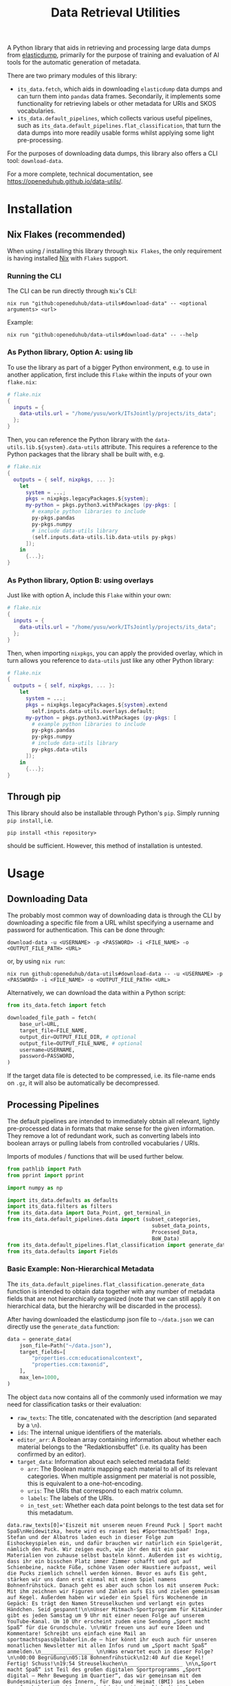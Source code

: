 :PROPERTIES:
:header-args: :results verbatim :exports both :session demo.py :async yes :var foo=imports
:END:
#+title: Data Retrieval Utilities
#+EXPORT_EXCLUDE_TAGS: noexport

A Python library that aids in retrieving and processing large data dumps from [[https://github.com/elasticsearch-dump/elasticsearch-dump][elasticdump]], primarily for the purpose of training and evaluation of AI tools for the automatic generation of metadata.

There are two primary modules of this library:
- ~its_data.fetch~, which aids in downloading ~elasticdump~ data dumps and can turn them into ~pandas~ data frames.
  Secondarily, it implements some functionality for retrieving labels or other metadata for URIs and SKOS vocabularies.
- ~its_data.default_pipelines~, which collects various useful pipelines, such as ~its_data.default_pipelines.flat_classification~, that turn the data dumps into more readily usable forms whilst applying some light pre-processing.

For the purposes of downloading data dumps, this library also offers a CLI tool: ~download-data~.

For a more complete, technical documentation, see [[https://openeduhub.github.io/data-utils/]].

* Installation
:PROPERTIES:
:header-args: :results verbatim :exports both :session no 
:END:

** Nix Flakes (recommended)

When using / installing this library through ~Nix Flakes~, the only requirement is having installed [[https://nixos.org/download][Nix]] with ~Flakes~ support.

*** Running the CLI

The CLI can be run directly through ~Nix~'s CLI:
#+begin_src shell
nix run "github:openeduhub/data-utils#download-data" -- <optional arguments> <url>
#+end_src

Example:
#+begin_src shell
nix run "github:openeduhub/data-utils#download-data" -- --help
#+end_src

#+RESULTS:
#+begin_example
usage: download-data [-h] [-i INPUT_FILE] [-u USERNAME] [-p PASSWORD]
                     [-o OUTPUT_FILE] [--skip-if-exists] [--no-delete-archive]
                     [--version]
                     url

positional arguments:
  url                   The (base) URL from which to download the data dump.

options:
  -h, --help            show this help message and exit
  -i INPUT_FILE, --input-file INPUT_FILE
                        The name of the file from the URL to be downloaded. It
                        is assumed that this file is accessible through
                        <url/target-file>.
  -u USERNAME, --username USERNAME
                        The username to use when providing authentication
                        details. Optional unless a password is provided.
  -p PASSWORD, --password PASSWORD
                        The password to use when providing authentication
                        details. Optional unless a username is provided.
  -o OUTPUT_FILE, --output-file OUTPUT_FILE
                        The path to the output file. If a directory, save the
                        (decompressed) target file to this directory.
  --skip-if-exists      Skip files that already exist.
  --no-delete-archive   Do not delete the original archive if it was
                        compressed.
  --version             show program's version number and exit
#+end_example

*** As Python library, Option A: using lib

To use the library as part of a bigger Python environment, e.g. to use in another application, first include this ~Flake~ within the inputs of your own =flake.nix=:
#+begin_src nix
# flake.nix
{
  inputs = {
    data-utils.url = "/home/yusu/work/ITsJointly/projects/its_data";
  };
}
#+end_src

Then, you can reference the Python library with the ~data-utils.lib.${system}.data-utils~ attribute. This requires a reference to the Python packages that the library shall be built with, e.g.
#+begin_src nix
# flake.nix
{
  outputs = { self, nixpkgs, ... }:
    let
      system = ...;
      pkgs = nixpkgs.legacyPackages.${system};
      my-python = pkgs.python3.withPackages (py-pkgs: [
        # example python libraries to include
        py-pkgs.pandas
        py-pkgs.numpy
        # include data-utils library
        (self.inputs.data-utils.lib.data-utils py-pkgs)
      ]);
    in
      {...};
}
#+end_src

*** As Python library, Option B: using overlays

Just like with option A, include this ~Flake~ within your own:
#+begin_src nix
# flake.nix
{
  inputs = {
    data-utils.url = "/home/yusu/work/ITsJointly/projects/its_data";
  };
}
#+end_src

Then, when importing ~nixpkgs~, you can apply the provided overlay, which in turn allows you reference to ~data-utils~ just like any other Python library:
#+begin_src nix
# flake.nix
{
  outputs = { self, nixpkgs, ... }:
    let
      system = ...;
      pkgs = nixpkgs.legacyPackages.${system}.extend
        self.inputs.data-utils.overlays.default;
      my-python = pkgs.python3.withPackages (py-pkgs: [
        # example python libraries to include
        py-pkgs.pandas
        py-pkgs.numpy
        # include data-utils library
        py-pkgs.data-utils
      ]);
    in
      {...};
}
#+end_src


** Through pip

This library should also be installable through Python's ~pip~. Simply running ~pip install~, i.e.
#+begin_src shell
pip install <this repository>
#+end_src
should be sufficient. However, this method of installation is untested.

* Usage

** Downloading Data

The probably most common way of downloading data is through the CLI by downloading a specific file from a URL whilst specifying a username and password for authentication. This can be done through:

#+begin_src shell
download-data -u <USERNAME> -p <PASSWORD> -i <FILE_NAME> -o <OUTPUT_FILE_PATH> <URL>
#+end_src

or, by using ~nix run~:

#+begin_src shell
nix run github:openeduhub/data-utils#download-data -- -u <USERNAME> -p <PASSWORD> -i <FILE_NAME> -o <OUTPUT_FILE_PATH> <URL>
#+end_src

Alternatively, we can download the data within a Python script:
#+begin_src python
from its_data.fetch import fetch

downloaded_file_path = fetch(
    base_url=URL,
    target_file=FILE_NAME,
    output_dir=OUTPUT_FILE_DIR, # optional
    output_file=OUTPUT_FILE_NAME, # optional
    username=USERNAME,
    password=PASSWORD,
)
#+end_src

If the target data file is detected to be compressed, i.e. its file-name ends on =.gz=, it will also be automatically be decompressed.

** Processing Pipelines

The default pipelines are intended to immediately obtain all relevant, lightly pre-processed data in formats that make sense for the given information. They remove a lot of redundant work, such as converting labels into boolean arrays or pulling labels from controlled vocabularies / URIs.

Imports of modules / functions that will be used further below.
#+name: imports
#+begin_src python :var foo=""
from pathlib import Path
from pprint import pprint

import numpy as np

import its_data.defaults as defaults
import its_data.filters as filters
from its_data.data import Data_Point, get_terminal_in
from its_data.default_pipelines.data import (subset_categories,
                                               subset_data_points,
                                               Processed_Data,
                                               BoW_Data)
from its_data.default_pipelines.flat_classification import generate_data
from its_data.defaults import Fields
#+end_src

#+RESULTS: imports

*** Basic Example: Non-Hierarchical Metadata

The ~its_data.default_pipelines.flat_classification.generate_data~ function is intended to obtain data together with any number of metadata fields that are not hierarchically organized (note that we can still apply it on hierarchical data, but the hierarchy will be discarded in the process).

After having downloaded the elasticdump json file to =~/data.json= we can directly use the ~generate_data~ function:
#+begin_src python :results silent
data = generate_data(
    json_file=Path("~/data.json"),
    target_fields=[
        "properties.ccm:educationalcontext",
        "properties.ccm:taxonid",
    ],
    max_len=1000,
)
#+end_src

The object ~data~ now contains all of the commonly used information we may need for classification tasks or their evaluation:
- =raw_texts=: The title, concatenated with the description (and separated by a =\n=).
- =ids=: The internal unique identifiers of the materials.
- =editor_arr=: A Boolean array containing information about whether each material belongs to the "Redaktionsbuffet" (i.e. its quality has been confirmed by an editor).
- =target_data=: Information about each selected metadata field:
  - =arr=: The Boolean matrix mapping each material to all of its relevant categories.
    When multiple assignment per material is not possible, this is equivalent to a one-hot-encoding.
  - =uris=: The URIs that correspond to each matrix column.
  - =labels=: The labels of the URIs.
  - =in_test_set=: Whether each data point belongs to the test data set for this metadatum.
    
#+begin_src python :session demo.py :exports results :results output
print(f"{data.raw_texts[0]=}\n")
print(f"{data.ids[:5]=}\n")
print(f"{data.editor_arr.shape=}\n")
print(f"{data.target_data.keys()=}\n")
print(f"{data.target_data['properties.ccm:taxonid'].uris[:5]=}\n")
print(f"{data.target_data['properties.ccm:taxonid'].labels[:5]=}\n")
print(f"{data.target_data['properties.ccm:taxonid'].arr.shape=}\n")
print(f"{data.target_data['properties.ccm:taxonid'].in_test_set.shape=}\n")
print(f"{data.target_data['properties.ccm:educationalcontext'].arr.shape=}\n")
#+end_src

#+RESULTS:
#+begin_example
data.raw_texts[0]='Eiszeit mit unserem neuen Freund Puck | Sport macht Spaß\nHeidewitzka, heute wird es rasant bei #SportmachtSpaß! Inga, Stefan und der Albatros laden euch in dieser Folge zum Eishockeyspielen ein, und dafür brauchen wir natürlich ein Spielgerät, nämlich den Puck. Wir zeigen euch, wie ihr den mit ein paar Materialien von zuhause selbst basteln könnt. Außerdem ist es wichtig, dass ihr ein bisschen Platz immer Zimmer schafft und gut auf Schienbeine, nackte Füße, schöne Vasen oder Haustiere aufpasst, weil die Pucks ziemlich schnell werden können. Bevor es aufs Eis geht, stärken wir uns dann erst einmal mit einem Spiel namens Bohnenfrühstück. Danach geht es aber auch schon los mit unserem Puck: Mit ihm zeichnen wir Figuren und Zahlen aufs Eis und zielen gemeinsam auf Kegel. Außerdem haben wir wieder ein Spiel fürs Wochenende im Gepäck: Es trägt den Namen Streuselkuchen und verlangt ein gutes Händchen. Seid gespannt!\n\nUnser Mitmach-Sportprogramm für Kitakinder gibt es jeden Samstag um 9 Uhr mit einer neuen Folge auf unserem YouTube-Kanal. Um 10 Uhr erscheint zudem eine Sendung „Sport macht Spaß“ für die Grundschule. \n\nWir freuen uns auf eure Ideen und Kommentare! Schreibt uns einfach eine Mail an sportmachtspass@albaberlin.de – hier könnt ihr euch auch für unseren monatlichen Newsletter mit allen Infos rund um „Sport macht Spaß“ anmelden.\n_________________ \n\nWas erwartet euch in dieser Folge? \n\n00:00 Begrüßung\n05:18 Bohnenfrühstück\n12:40 Auf die Kegel! Fertig! Schuss!\n19:54 Streuselkuchen\n__________________ \n\n„Sport macht Spaß“ ist Teil des großen digitalen Sportprogramms „Sport digital – Mehr Bewegung im Quartier“, das wir gemeinsam mit dem Bundesministerium des Innern, für Bau und Heimat (BMI) ins Leben gerufen haben. Wir bieten euch dabei kontinuierlich digitale Sportstunden für Kita- und Schulkinder hier bei YouTube an, es wird eine Mediathek mit Bildungs- und Informationsvideos aufgebaut, und es gibt Fortbildungen für pädagogische Fachkräfte im Netz und direkt in den Kiezen. Unter https://www.albaberlin.de/jugend/kita-schule-uni/sport-digital/ und https://www.miteinander-im-quartier.de/ findet ihr alle Infos zu unserem Modellprojekt, das im Rahmen der ressortübergreifenden Strategie „Soziale Stadt – Nachbarschaften stärken, miteinander im Quartier“ gefördert wird.\n\nRedaktion: Lena Flöttmann, Christoph Nicol & das ALBA-Kitateam | Kamera: Kai Rostásy & Andreas Reuther | Regie: Jörg Diernberger | Schnitt: Marcus Wojatschke\n\n#ALBA #Sportstunde #Sport #Bewegung #Zuhause #Kita #Kitasport #Kindersport #Mitmachsport #Laufspiel #Einführung #Sportgerät #Schläger #Zielen #Eishockey #Puck'

data.ids[:5]=array(['7932dcd4-5d9e-4c24-bbcc-efdfa47d2d78',
       'fa74d4b0-49eb-4525-8be6-8f7af9916285',
       'da1213d8-4f30-4a18-b54d-61f057e32f22',
       'a7467ea5-21b2-4449-adf1-80b7dbdaca92',
       'b1aa975c-352f-447c-9f1d-704dcbfbf423'], dtype=object)

data.editor_arr.shape=(924,)

data.target_data.keys()=dict_keys(['properties.ccm:educationalcontext', 'properties.ccm:taxonid'])

data.target_data['properties.ccm:taxonid'].uris[:5]=array(['http://w3id.org/openeduhub/vocabs/discipline/46014',
       'http://w3id.org/openeduhub/vocabs/discipline/48005',
       'http://w3id.org/openeduhub/vocabs/discipline/320',
       'http://w3id.org/openeduhub/vocabs/discipline/240',
       'http://w3id.org/openeduhub/vocabs/discipline/28002'], dtype='<U50')

data.target_data['properties.ccm:taxonid'].labels[:5]=array(['Astronomie', 'Gesellschaftskunde', 'Informatik', 'Geschichte',
       'Deutsch als Zweitsprache'], dtype='<U28')

data.target_data['properties.ccm:taxonid'].arr.shape=(924, 39)

data.target_data['properties.ccm:taxonid'].in_test_set.shape=(924,)

data.target_data['properties.ccm:educationalcontext'].arr.shape=(924, 10)
#+end_example

In the long run, typing the full identifiers for the metadata fields can be error prone and tiring. Thus, we provide an ~Enum~ that contains the most common fields:
#+begin_src python :results output :exports results
print(f"{data.target_data[Fields.EDUCATIONAL_CONTEXT.value].uris[:5]=}\n")
#+end_src

#+RESULTS:
: ced189fc459540b0a24f05711edcaea1

*** Getting Readable Category Labels

If the values assigned to a targeted field are URIs that link back to their controlled vocabularies, the ~generate_data~ function will automatically try to look up the preferred label (default: =prefLabel.de=):

#+begin_src python
data = generate_data(
    json_file=Path("~/data.json"),
    target_fields=[Fields.TAXONID.value],
    max_len=1000,
    use_defaults=False,
)
#+end_src

#+RESULTS:

#+begin_src python :exports results :results output
pprint(
    {
        uri: label
        for uri, label in zip(
            data.target_data[Fields.TAXONID.value].uris[:10],
            data.target_data[Fields.TAXONID.value].labels,
        )
    }
)
#+end_src

#+RESULTS:
#+begin_example
{'http://w3id.org/openeduhub/vocabs/discipline/080': 'Biologie',
 'http://w3id.org/openeduhub/vocabs/discipline/160': 'Ethik',
 'http://w3id.org/openeduhub/vocabs/discipline/20002': 'Französisch',
 'http://w3id.org/openeduhub/vocabs/discipline/240': 'Geschichte',
 'http://w3id.org/openeduhub/vocabs/discipline/260': 'Gesundheit',
 'http://w3id.org/openeduhub/vocabs/discipline/28002': 'Deutsch als Zweitsprache',
 'http://w3id.org/openeduhub/vocabs/discipline/320': 'Informatik',
 'http://w3id.org/openeduhub/vocabs/discipline/46014': 'Astronomie',
 'http://w3id.org/openeduhub/vocabs/discipline/48005': 'Gesellschaftskunde',
 'http://w3id.org/openeduhub/vocabs/discipline/900': 'Medienbildung'}
#+end_example

Additionally, we can provide a map from metadata field to SKOS vocabulary. For all fields where this is provided, this vocabulary will be used instead of dynamically looking up the label.
This has the advantage of being much faster (only one network access instead of one per unique value) and being able to support URIs that do not directly link back to their controlled vocabularies.
#+begin_src python 
data = generate_data(
    json_file=Path("~/data.json"),
    target_fields=[Fields.TAXONID.value],
    max_len=1000,
    use_defaults=False,
    skos_urls={Fields.TAXONID.value: "https://vocabs.openeduhub.de/w3id.org/openeduhub/vocabs/discipline/index.json"},
)
#+end_src

#+RESULTS:

#+begin_src python :results output :exports results
pprint(
    {
        uri: label
        for uri, label in zip(
            data.target_data[Fields.TAXONID.value].uris[:10],
            data.target_data[Fields.TAXONID.value].labels,
        )
    }
)
#+end_src

#+RESULTS:
#+begin_example
{'http://w3id.org/openeduhub/vocabs/discipline/080': 'Biologie',
 'http://w3id.org/openeduhub/vocabs/discipline/160': 'Ethik',
 'http://w3id.org/openeduhub/vocabs/discipline/20002': 'Französisch',
 'http://w3id.org/openeduhub/vocabs/discipline/240': 'Geschichte',
 'http://w3id.org/openeduhub/vocabs/discipline/260': 'Gesundheit',
 'http://w3id.org/openeduhub/vocabs/discipline/28002': 'Deutsch als Zweitsprache',
 'http://w3id.org/openeduhub/vocabs/discipline/320': 'Informatik',
 'http://w3id.org/openeduhub/vocabs/discipline/46014': 'Astronomie',
 'http://w3id.org/openeduhub/vocabs/discipline/48005': 'Gesellschaftskunde',
 'http://w3id.org/openeduhub/vocabs/discipline/900': 'Medienbildung'}
#+end_example

Some controlled vocabularies are already defined in ~its_data.defaults.skos_urls~:
#+begin_src python :results output :exports results 
pprint(defaults.skos_urls)
#+end_src

#+RESULTS:
: {'properties.ccm:curriculum': 'https://vocabs.openeduhub.de/w3id.org/openeduhub/vocabs/oeh-topics/5e40e372-735c-4b17-bbf7-e827a5702b57.json',
:  'properties.ccm:educationalcontext': 'https://vocabs.openeduhub.de/w3id.org/openeduhub/vocabs/educationalContext/index.json',
:  'properties.ccm:educationalintendedenduserrole': 'https://vocabs.openeduhub.de/w3id.org/openeduhub/vocabs/intendedEndUserRole/index.json',
:  'properties.ccm:fskRating': 'https://vocabs.openeduhub.de/w3id.org/openeduhub/vocabs/fskRating/index.json',
:  'properties.ccm:oeh_lrt': 'https://vocabs.openeduhub.de/w3id.org/openeduhub/vocabs/new_lrt/index.json',
:  'properties.ccm:taxonid': 'https://vocabs.openeduhub.de/w3id.org/openeduhub/vocabs/discipline/index.json'}

*** Fixing Inconsistent Categories

The =remapped_values= argument allows us to provide a dictionary for any number of selected metadata fields, defining which original values shall be mapped to which new ones. For example, this may be used to unify the language codes:

#+begin_src python
example_remapped_values = {
    Fields.LANGUAGE.value: {
        "de_DE": "de",
        "de_AT": "de",
        "DE": "de",
        "de-DE": "de",
        "Deutsch": "de",
        "en-US-LEARN": "en",
        "en_US": "en",
        "en_GB": "en",
        "hu_HU": "hu",
        "es_CR": "es",
        "es_ES": "es",
        "es_AR": "es",
        "fr_FR": "fr",
        "tr_TR": "tr",
        "latin": "la",
    }
}
#+end_src

#+RESULTS:

Additionally, specific values can be dropped entirely (but not the corresponding entry) with the =dropped_values= argument, which takes a dictionary mapping metadata field to a collection of strings that shall be dropped.

Note that for some metadata fields, there already exists some defaults that may be used (see [[file:its_data/defaults.py][defaults.py]]). These are loaded automatically when the =use_defaults= argument is set to =True= (default).

Example without defaults:
#+begin_src python
data = generate_data(
    json_file=Path("~/data.json"),
    target_fields=[Fields.TAXONID.value],
    use_defaults=False,
)
#+end_src

#+RESULTS:

#+begin_src python :exports results :results output
pprint(data.target_data[Fields.TAXONID.value].arr.shape)
pprint(data.target_data[Fields.TAXONID.value].uris)
#+end_src

#+RESULTS:
#+begin_example
(295814, 86)
array(['http://w3id.org/openeduhub/vocabs/discipline/640', '',
       'http://w3id.org/openeduhub/vocabs/discipline/20041',
       'https://w3id.org/openeduhub/vocabs/discipline/720',
       'http://w3id.org/openeduhub/vocabs/discipline/48005',
       'http://w3id.org/openeduhub/vocabs/discipline/28002',
       'http://w3id.org/openeduhub/vocabs/discipline/900',
       'http://w3id.org/openeduhub/vocabs/discipline/04014',
       'http://w3id.org/openeduhub/vocabs/discipline/080',
       'http://w3id.org/openeduhub/vocabs/discipline/120',
       'http://w3id.org/openeduhub/vocabs/discipline/450',
       'http://w3id.org/openeduhub/vocabs/discipline/720',
       'http://w3id.org/openeduhub/vocabs/discipline/060',
       'http://w3id.org/openeduhub/vocabs/discipline/420',
       'http://w3id.org/openeduhub/vocabs/discipline/44007',
       'http://w3id.org/openeduhub/vocabs/discipline/niederdeutsch',
       'http://w3id.org/openeduhub/vocabs/discipline/Inhalte',
       'http://w3id.org/openeduhub/vocabs/discipline/460',
       'http://w3id.org/openeduhub/vocabs/discipline/oeh04010',
       'http://w3id.org/openeduhub/vocabs/discipline/???',
       'http://w3id.org/openeduhub/vocabs/discipline/400',
       'http://w3id.org/openeduhub/vocabs/discipline/340',
       'http://w3id.org/openeduhub/vocabs/discipline/20009',
       'http://w3id.org/openeduhub/vocabs/discipline/Spanisch',
       'http://w3id.org/openeduhub/vocabs/discipline/020',
       'http://w3id.org/openeduhub/vocabs/discipline/Religion',
       'http://w3id.org/openeduhub/vocabs/discipline/Geschichte',
       'http://w3id.org/openeduhub/vocabs/discipline/04011',
       'http://w3id.org/openeduhub/vocabs/discipline/50005',
       'http://w3id.org/openeduhub/vocabs/discipline/560',
       'http://w3id.org/openeduhub/vocabs/discipline/Physik',
       'http://w3id.org/openeduhub/vocabs/discipline/Deutsch',
       'http://w3id.org/openeduhub/vocabs/discipline/04013',
       'http://w3id.org/openeduhub/vocabs/discipline/999',
       'http://w3id.org/openeduhub/vocabs/discipline/04012',
       'https://w3id.org/openeduhub/vocabs/discipline/320',
       'http://w3id.org/openeduhub/vocabs/discipline/04003',
       'http://w3id.org/openeduhub/vocabs/discipline/44006',
       'http://w3id.org/openeduhub/vocabs/discipline/510',
       'http://w3id.org/openeduhub/vocabs/discipline/28010',
       'http://w3id.org/openeduhub/vocabs/discipline/Englisch',
       'http://w3id.org/openeduhub/vocabs/discipline/46014',
       'http://w3id.org/openeduhub/vocabs/discipline/320',
       'http://w3id.org/openeduhub/vocabs/discipline/240',
       'http://w3id.org/openeduhub/vocabs/discipline/260',
       'http://w3id.org/openeduhub/vocabs/discipline/160',
       'http://w3id.org/openeduhub/vocabs/discipline/680',
       'http://w3id.org/openeduhub/vocabs/discipline/20003',
       'http://w3id.org/openeduhub/vocabs/discipline/04009',
       'http://w3id.org/openeduhub/vocabs/discipline/20002',
       'http://w3id.org/openeduhub/vocabs/discipline/20008',
       'http://w3id.org/openeduhub/vocabs/discipline/Darstellendes-Spiel',
       'http://w3id.org/openeduhub/vocabs/discipline/20001',
       'http://w3id.org/openeduhub/vocabs/discipline/04006',
       'http://w3id.org/openeduhub/vocabs/discipline/oeh01',
       'http://w3id.org/openeduhub/vocabs/discipline/Deutsch als Zweitsprache',
       'http://w3id.org/openeduhub/vocabs/discipline/220',
       'http://w3id.org/openeduhub/vocabs/discipline/480',
       'http://w3id.org/openeduhub/vocabs/discipline/20006',
       'http://w3id.org/openeduhub/vocabs/discipline/380',
       'http://w3id.org/openeduhub/vocabs/discipline/700',
       'http://w3id.org/openeduhub/vocabs/discipline/20005',
       'http://w3id.org/openeduhub/vocabs/discipline/04007',
       'http://w3id.org/openeduhub/vocabs/discipline/600',
       'http://w3id.org/openeduhub/vocabs/discipline/04002',
       'http://w3id.org/openeduhub/voca


bs/discipline/12002',
       'http://w3id.org/openeduhub/vocabs/discipline/100',
       'http://w3id.org/openeduhub/vocabs/discipline/Mathematik',
       'http://w3id.org/openeduhub/vocabs/discipline/Pädagogik',
       'http://w3id.org/openeduhub/vocabs/discipline/44099',
       'http://w3id.org/openeduhub/vocabs/discipline/440',
       'http://w3id.org/openeduhub/vocabs/discipline/04005',
       'http://w3id.org/openeduhub/vocabs/discipline/660',
       'https://w3id.org/openeduhub/vocabs/discipline/380',
       'http://w3id.org/openeduhub/vocabs/discipline/04001',
       'http://w3id.org/openeduhub/vocabs/discipline/Informatik',
       'https://w3id.org/openeduhub/vocabs/discipline/460',
       'http://w3id.org/openeduhub/vocabs/discipline/040',
       'http://w3id.org/openeduhub/vocabs/discipline/520',
       'https://w3id.org/openeduhub/vocabs/discipline/120',
       'http://w3id.org/openeduhub/vocabs/discipline/20007',
       'http://w3id.org/openeduhub/vocabs/discipline/Geografie',
       'http://w3id.org/openeduhub/vocabs/discipline/72001',
       'http://w3id.org/openeduhub/vocabs/discipline/50001',
       'http://w3id.org/openeduhub/vocabs/discipline/20004',
       'http://w3id.org/openeduhub/vocabs/discipline/64018'], dtype='<U69')
#+end_example

Example with defaults:
#+begin_src python
data = generate_data(
    json_file=Path("~/data.json"),
    target_fields=[Fields.TAXONID.value],
    use_defaults=True,
)
#+end_src

#+RESULTS:

#+begin_src python :exports results :results output
pprint(data.target_data[Fields.TAXONID.value].arr.shape)
pprint(data.target_data[Fields.TAXONID.value].uris)
#+end_src

#+RESULTS:
#+begin_example
(158404, 66)
array(['http://w3id.org/openeduhub/vocabs/discipline/640',
       'http://w3id.org/openeduhub/vocabs/discipline/20041',
       'http://w3id.org/openeduhub/vocabs/discipline/48005',
       'http://w3id.org/openeduhub/vocabs/discipline/28002',
       'http://w3id.org/openeduhub/vocabs/discipline/900',
       'http://w3id.org/openeduhub/vocabs/discipline/04014',
       'http://w3id.org/openeduhub/vocabs/discipline/080',
       'http://w3id.org/openeduhub/vocabs/discipline/120',
       'http://w3id.org/openeduhub/vocabs/discipline/450',
       'http://w3id.org/openeduhub/vocabs/discipline/720',
       'http://w3id.org/openeduhub/vocabs/discipline/060',
       'http://w3id.org/openeduhub/vocabs/discipline/420',
       'http://w3id.org/openeduhub/vocabs/discipline/44007',
       'http://w3id.org/openeduhub/vocabs/discipline/niederdeutsch',
       'http://w3id.org/openeduhub/vocabs/discipline/460',
       'http://w3id.org/openeduhub/vocabs/discipline/oeh04010',
       'http://w3id.org/openeduhub/vocabs/discipline/400',
       'http://w3id.org/openeduhub/vocabs/discipline/340',
       'http://w3id.org/openeduhub/vocabs/discipline/20009',
       'http://w3id.org/openeduhub/vocabs/discipline/020',
       'http://w3id.org/openeduhub/vocabs/discipline/04011',
       'http://w3id.org/openeduhub/vocabs/discipline/50005',
       'http://w3id.org/openeduhub/vocabs/discipline/560',
       'http://w3id.org/openeduhub/vocabs/discipline/04013',
       'http://w3id.org/openeduhub/vocabs/discipline/999',
       'http://w3id.org/openeduhub/vocabs/discipline/04012',
       'http://w3id.org/openeduhub/vocabs/discipline/04003',
       'http://w3id.org/openeduhub/vocabs/discipline/44006',
       'http://w3id.org/openeduhub/vocabs/discipline/510',
       'http://w3id.org/openeduhub/vocabs/discipline/28010',
       'http://w3id.org/openeduhub/vocabs/discipline/46014',
       'http://w3id.org/openeduhub/vocabs/discipline/320',
       'http://w3id.org/openeduhub/vocabs/discipline/240',
       'http://w3id.org/openeduhub/vocabs/discipline/260',
       'http://w3id.org/openeduhub/vocabs/discipline/160',
       'http://w3id.org/openeduhub/vocabs/discipline/680',
       'http://w3id.org/openeduhub/vocabs/discipline/20003',
       'http://w3id.org/openeduhub/vocabs/discipline/04009',
       'http://w3id.org/openeduhub/vocabs/discipline/20002',
       'http://w3id.org/openeduhub/vocabs/discipline/20008',
       'http://w3id.org/openeduhub/vocabs/discipline/20001',
       'http://w3id.org/openeduhub/vocabs/discipline/04006',
       'http://w3id.org/openeduhub/vocabs/discipline/oeh01',
       'http://w3id.org/openeduhub/vocabs/discipline/220',
       'http://w3id.org/openeduhub/vocabs/discipline/480',
       'http://w3id.org/openeduhub/vocabs/discipline/20006',
       'http://w3id.org/openeduhub/vocabs/discipline/380',
       'http://w3id.org/openeduhub/vocabs/discipline/700',
       'http://w3id.org/openeduhub/vocabs/discipline/20005',
       'http://w3id.org/openeduhub/vocabs/discipline/04007',
       'http://w3id.org/openeduhub/vocabs/discipline/600',
       'http://w3id.org/openeduhub/vocabs/discipline/04002',
       'http://w3id.org/openeduhub/vocabs/discipline/12002',
       'http://w3id.org/openeduhub/vocabs/discipline/100',
       'http://w3id.org/openeduhub/vocabs/discipline/44099',
       'http://w3id.org/openeduhub/vocabs/discipline/440',
       'http://w3id.org/openeduhub/vocabs/discipline/04005',
       'http://w3id.org/openeduhub/vocabs/discipline/660',
       'http://w3id.org/openeduhub/vocabs/discipline/04001',
       'http://w3id.org/openeduhub/vocabs/discipline/040',
       'http://w3id.org/openeduhub/vocabs/discipline/520',
       'http://w3id.org/openeduhub/vocabs/discipline/20007',
       'http://w3id.org/openeduhub/vocabs/discipline/72001',
       'http://w3id.org/openeduhub/vocabs/discipline/50001',
       'http://w3id.org/openeduhub/vocabs/discipline/20004',
       'http://w3id.org/openeduhub/vocabs/discipline/64018'], dtype='<U58')
#+end_example

*** Filtering out Entries

In addition to modifying categories, we can also define arbitrary rules that let us drop data points before they have even been fully processed. This can be used, for example, for filtering out data that is not of sufficient quality or that does not fulfill certain conditions.

To add such rules, use the ~filters~ keyword-argument of ~generate_data~:
#+begin_src python
def my_filter(entry: Data_Point) -> bool:
    description = get_terminal_in(
        entry,
        Fields.DESCRIPTION.value.split("."),
    )
    if description is None:
        return False
    # the description field is multi-valued
    return len(description[0]) > 5


data = generate_data(
    json_file=Path("~/data.json"),
    target_fields=[Fields.TAXONID.value],
    max_len=1000,
    use_defaults=False,
    filters=[my_filter],
)
#+end_src

#+RESULTS:

#+begin_src python :results output :exports results
print("Minimum text length:", min(len(text) for text in data.raw_texts))
#+end_src

#+RESULTS:
: Minimum text length: 19

To simplify the process of defining such filter functions, the ~its_data.filters~ module provides various helper functions. Especially useful here is ~get_filter_with_basic_predicate~, which creates a filter from a basic predicate function and a reference to the field to apply it to. /(Basic predicate functions are functions that map strings, floats, integers or None-values to a Boolean)./
#+begin_src python :results silent
my_filter2 = filters.get_filter_with_basic_predicate(
    lambda x: x is not None and len(x) > 5,
    Fields.DESCRIPTION.value,
    multi_value_semantics=any, # doesn't matter here; we only ever have one description
)

data = generate_data(
    json_file=Path("~/data.json"),
    target_fields=[Fields.TAXONID.value],
    max_len=1000,
    use_defaults=False,
    filters=[my_filter2],
)
#+end_src

#+begin_src python :results output :exports results
print("Minimum text length:", min(len(text) for text in data.raw_texts))
#+end_src

#+RESULTS:
: Minimum text length: 19

For more examples on how to define filter functions, see [[file:its_data/filters.py][its_data.filters]].

*** Dropping Categories and Data-Points using Global Information (e.g. Support)

While the ~generate_data~ function does not directly support filtering mechanisms that rely on information that is only present once the entire data set is loaded, we provide some utility functions to easily deal with such tasks after the data has been generated.

- ~its_data.default_pipelines.data.subset_data_points~ allows for dropping or sorting data points
- ~its_data.default_pipelines.data.subset_categories~ allows for dropping or sorting categories

**** Example: Dropping Categories with low Support

Load the data and calculate the initial support:
#+begin_src python
data = generate_data(
    json_file=Path("~/data.json"),
    target_fields=[
        Fields.TAXONID.value,
        Fields.EDUCATIONAL_CONTEXT.value,
    ],
    max_len=1000,
)

support = data.target_data[Fields.TAXONID.value].arr.sum(-2)
#+end_src

#+RESULTS:

#+begin_src python :results output :exports results
pprint({label: value for label, value in zip(data.target_data[Fields.TAXONID.value].labels, support)})
#+end_src

#+RESULTS:
#+begin_example
{'Allgemein': 64,
 'Arbeitslehre': 4,
 'Astronomie': 36,
 'Berufliche Bildung': 4,
 'Biologie': 43,
 'Chemie': 183,
 'Darstellendes Spiel': 38,
 'Deutsch': 70,
 'Deutsch als Zweitsprache': 22,
 'Elektrotechnik': 1,
 'Englisch': 62,
 'Ernährung und Hauswirtschaft': 4,
 'Ethik': 29,
 'Französisch': 47,
 'Geografie': 24,
 'Geschichte': 121,
 'Gesellschaftskunde': 7,
 'Gesundheit': 2,
 'Informatik': 78,
 'Kunst': 77,
 'MINT': 52,
 'Mathematik': 30,
 'Medienbildung': 63,
 'Mediendidaktik': 6,
 'Metalltechnik': 2,
 'Musik': 2,
 'Nachhaltigkeit': 9,
 'Open Educational Resources': 9,
 'Philosophie': 29,
 'Physik': 205,
 'Politik': 104,
 'Pädagogik': 6,
 'Religion': 18,
 'Sachunterricht': 13,
 'Spanisch': 4,
 'Sport': 17,
 'Türkisch': 5,
 'Wirtschaftskunde': 12,
 'Zeitgemäße Bildung': 1}
#+end_example

Only keep categories that have support of at least 10:
#+begin_src python
high_support = np.where(support >= 10)[0]
filtered_data = subset_categories(
    data, indices=high_support, field=Fields.TAXONID.value
)
#+end_src

#+RESULTS:

#+begin_src python :results output :exports results
filtered_support = filtered_data.target_data[Fields.TAXONID.value].arr.sum(-2)
pprint({label: value for label, value in zip(filtered_data.target_data[Fields.TAXONID.value].labels, filtered_support)})
#+end_src

#+RESULTS:
#+begin_example
{'Allgemein': 64,
 'Astronomie': 36,
 'Biologie': 43,
 'Chemie': 183,
 'Darstellendes Spiel': 38,
 'Deutsch': 70,
 'Deutsch als Zweitsprache': 22,
 'Englisch': 62,
 'Ethik': 29,
 'Französisch': 47,
 'Geografie': 24,
 'Geschichte': 121,
 'Informatik': 78,
 'Kunst': 77,
 'MINT': 52,
 'Mathematik': 30,
 'Medienbildung': 63,
 'Philosophie': 29,
 'Physik': 205,
 'Politik': 104,
 'Religion': 18,
 'Sachunterricht': 13,
 'Sport': 17,
 'Wirtschaftskunde': 12}
#+end_example

**** Example: Dropping Data with not Categories

After having dropped categories with low support, we now may have data points that do not have any assigned taxonid. Indeed, if we check, we see that multiple points have no assignments:
#+begin_src python
empty_taxonid = filtered_data.target_data[Fields.TAXONID.value].arr.sum(-1) == 0
#+end_src

#+RESULTS:

#+begin_src python :results output :exports results
print(
    "number of data points with no taxonid assignments before action:",
    empty_taxonid.sum(),
)
#+end_src

#+RESULTS:
: number of data points with no taxonid assignments before action: 12

To ensure that we only include data that actually has assignments, we can new use the ~its_data.data.subset_data_poins~ function.
#+begin_src python
filtered2_data = subset_data_points(filtered_data, np.where(~empty_taxonid)[0])
#+end_src

#+RESULTS:

#+begin_src python :results output :exports results
print(
    "number of data points with no taxonid assignments after action:",
    (filtered2_data.target_data[Fields.TAXONID.value].arr.sum(-1) == 0).sum(),
)
#+end_src

#+RESULTS:
: number of data points with no taxonid assignments after action: 0

*Important*: In order to keep the data consistent, the ~subset_data_points~ function not only modifies the metadata field we worked with, but also all other metadata fields. /This is also why we did not need to provide a field name to the function./
#+begin_src python :results output :exports results
print(
    "shape of taxonid array before filtering:",
    data.target_data[Fields.TAXONID.value].arr.shape,
)
print(
    "shape of educational context array before filtering:",
    data.target_data[Fields.EDUCATIONAL_CONTEXT.value].arr.shape,
)
print("shape of ids array before filtering:", data.ids.shape)
print("shape of test data array before filtering:", data.target_data[Fields.EDUCATIONAL_CONTEXT.value].in_test_set.shape)
print("-----------------------------------------")
print(
    "shape of taxonid array after filtering:",
    filtered2_data.target_data[Fields.TAXONID.value].arr.shape,
)
print(
    "shape of educational context array after filtering:",
    filtered2_data.target_data[Fields.EDUCATIONAL_CONTEXT.value].arr.shape,
)
print("shape of ids array after filtering:", filtered2_data.ids.shape)
print("shape of test data array after filtering:", filtered2_data.target_data[Fields.EDUCATIONAL_CONTEXT.value].in_test_set.shape)
#+end_src

#+RESULTS:
: shape of taxonid array before filtering: (924, 39)
: shape of educational context array before filtering: (924, 10)
: shape of ids array before filtering: (924,)
: shape of test data array before filtering: (924,)
: -----------------------------------------
: shape of taxonid array after filtering: (912, 24)
: shape of educational context array after filtering: (912, 10)
: shape of ids array after filtering: (912,)
: shape of test data array after filtering: (912,)

*** Sorting

It may be useful to sort the data points according to some metric, for example such that all data that has been editorially confirmed is first.
For this the ~its_data.default_pipelines.Data.subset_data_points~ method may also be used:

#+begin_src python
data = generate_data(
    json_file=Path("~/data.json"),
    target_fields=[
        Fields.TAXONID.value,
        Fields.EDUCATIONAL_CONTEXT.value,
    ],
    max_len=1000,
)

sort_indices = np.flip(np.argsort(data.editor_arr))
data_sorted = subset_data_points(data, sort_indices)
#+end_src

#+RESULTS:

#+begin_src python :results output :exports results
print("Index of first non-confirmed entry before sorting:", np.where(~data.editor_arr)[0][0])
print("Index of first non-confirmed entry after sorting:", np.where(~data_sorted.editor_arr)[0][0])
#+end_src

#+RESULTS:
: Index of first non-confirmed entry before sorting: 25
: Index of first non-confirmed entry after sorting: 870

*** Natural Language Pre-Processing and Bag of Words

The texts of generated data can additionally be pre-processed (using the [[https://github.com/openeduhub/its-prep][its_prep]] library) and transformed into bag-of-words representations:

#+begin_src python
data = generate_data(
    json_file=Path("~/data.json"),
    target_fields=[
        Fields.TAXONID.value,
        Fields.EDUCATIONAL_CONTEXT.value,
    ],
    max_len=10000,
)

processed_data = Processed_Data.from_data(data)
bow_data = BoW_Data.from_processed_data(processed_data)
#+end_src

#+RESULTS:

#+begin_src python :results output :exports results
print(f"Raw texts:\n{bow_data.raw_texts[:2]}\n")
print(f"Pre-processed texts:\n{bow_data.processed_texts[:2]}\n")
print(f"Bag-of-words shape:\n{bow_data.bows.shape}")
#+end_src

#+RESULTS:
: Raw texts:
: ['Eiszeit mit unserem neuen Freund Puck | Sport macht Spaß\nHeidewitzka, heute wird es rasant bei #SportmachtSpaß! Inga, Stefan und der Albatros laden euch in dieser Folge zum Eishockeyspielen ein, und dafür brauchen wir natürlich ein Spielgerät, nämlich den Puck. Wir zeigen euch, wie ihr den mit ein paar Materialien von zuhause selbst basteln könnt. Außerdem ist es wichtig, dass ihr ein bisschen Platz immer Zimmer schafft und gut auf Schienbeine, nackte Füße, schöne Vasen oder Haustiere aufpasst, weil die Pucks ziemlich schnell werden können. Bevor es aufs Eis geht, stärken wir uns dann erst einmal mit einem Spiel namens Bohnenfrühstück. Danach geht es aber auch schon los mit unserem Puck: Mit ihm zeichnen wir Figuren und Zahlen aufs Eis und zielen gemeinsam auf Kegel. Außerdem haben wir wieder ein Spiel fürs Wochenende im Gepäck: Es trägt den Namen Streuselkuchen und verlangt ein gutes Händchen. Seid gespannt!\n\nUnser Mitmach-Sportprogramm für Kitakinder gibt es jeden Samstag um 9 Uhr mit einer neuen Folge auf unserem YouTube-Kanal. Um 10 Uhr erscheint zudem eine Sendung „Sport macht Spaß“ für die Grundschule. \n\nWir freuen uns auf eure Ideen und Kommentare! Schreibt uns einfach eine Mail an sportmachtspass@albaberlin.de – hier könnt ihr euch auch für unseren monatlichen Newsletter mit allen Infos rund um „Sport macht Spaß“ anmelden.\n_________________ \n\nWas erwartet euch in dieser Folge? \n\n00:00 Begrüßung\n05:18 Bohnenfrühstück\n12:40 Auf die Kegel! Fertig! Schuss!\n19:54 Streuselkuchen\n__________________ \n\n„Sport macht Spaß“ ist Teil des großen digitalen Sportprogramms „Sport digital – Mehr Bewegung im Quartier“, das wir gemeinsam mit dem Bundesministerium des Innern, für Bau und Heimat (BMI) ins Leben gerufen haben. Wir bieten euch dabei kontinuierlich digitale Sportstunden für Kita- und Schulkinder hier bei YouTube an, es wird eine Mediathek mit Bildungs- und Informationsvideos aufgebaut, und es gibt Fortbildungen für pädagogische Fachkräfte im Netz und direkt in den Kiezen. Unter https://www.albaberlin.de/jugend/kita-schule-uni/sport-digital/ und https://www.miteinander-im-quartier.de/ findet ihr alle Infos zu unserem Modellprojekt, das im Rahmen der ressortübergreifenden Strategie „Soziale Stadt – Nachbarschaften stärken, miteinander im Quartier“ gefördert wird.\n\nRedaktion: Lena Flöttmann, Christoph Nicol & das ALBA-Kitateam | Kamera: Kai Rostásy & Andreas Reuther | Regie: Jörg Diernberger | Schnitt: Marcus Wojatschke\n\n#ALBA #Sportstunde #Sport #Bewegung #Zuhause #Kita #Kitasport #Kindersport #Mitmachsport #Laufspiel #Einführung #Sportgerät #Schläger #Zielen #Eishockey #Puck'
:  'Sachtexte zusammenfassen I musstewissen Deutsch\nWie fasse ich einen Sachtext zusammen? Lisa erklärt dir Schritt für Schritt, wie du dich auf die Analyse eines Sachtextes vorbereitest. \n\nWarum in die Einleitung die berühmten „W-Fragen“ gehören, der Hauptteil aus der sachlichen Wiedergabe des Textes mit eigenen Worten und ohne Wertung besteht und weshalb man im Schlussteil nochmal den Hauptgedanken aufgreift. Hat dir das Video gefallen? Dann lass gerne ein Kanal-Abo da: http://bit.ly/Deutsch_Abo \n\xa0 \nWir gehören auch zu #funk. Schaut’ da unbedingt rein:\n\nYouTube: https://youtube.com/funkofficial\nFunk Web-App: https://go.funk.net\nFacebook: https://facebook.com/funk\n\nhttps://go.funk.net/impressum']
: 
: Pre-processed texts:
: [('Eiszeit', 'mit', 'unser', 'neu', 'Freund', 'Puck', '|', 'Sport', 'machen', 'Spaß', '\n', 'Heidewitzka', '--', 'heute', 'werden', 'es', 'rasant', 'bei', '#', 'SportmachtSpaß', '--', 'Inga', '--', 'Stefan', 'und', 'der', 'Albatros', 'laden', 'euch', 'in', 'dieser', 'Folge', 'zu', 'Eishockeyspiele', 'ein', '--', 'und', 'dafür', 'brauchen', 'wir', 'natürlich', 'ein', 'Spielgerät', '--', 'nämlich', 'der', 'Puck', '--', 'wir', 'zeigen', 'euch', '--', 'wie', 'ihr', 'der', 'mit', 'ein', 'paar', 'Material', 'von', 'zuhause', 'selbst', 'basteln', 'können', '--', 'außerdem', 'sein', 'es', 'wichtig', '--', 'dass', 'ihr', 'ein', 'bisschen', 'Platz', 'immer', 'Zimmer', 'schaffen', 'und', 'gut', 'auf', 'Schienbein', '--', 'nackt', 'Fuß', '--', 'schön', 'Vase', 'oder', 'Haustier', 'aufpassen', '--', 'weil', 'der', 'Puck', 'ziemlich', 'schnell', 'werden', 'können', '--', 'bevor', 'es', 'auf', 'Eis', 'gehen', '--', 'stärken', 'wir', 'sich', 'dann', 'erst', 'einmal', 'mit', 'ein', 'Spiel', 'namens', 'Bohnenfrühstück', '--', 'danach', 'gehen', 'es', 'aber', 'auch', 'schon', 'los', 'mit', 'unser', 'Puck', '--', 'mit', 'ihm', 'zeichnen', 'wir', 'Figur', 'und', 'Zahl', 'auf', 'Eis', 'und', 'zielen', 'gemeinsam', 'auf', 'Kegel', '--', 'außerdem', 'haben', 'wir', 'wieder', 'ein', 'Spiel', 'für', 'Wochenende', 'in', 'Gepäck', '--', 'es', 'tragen', 'der', 'Name', 'Streuselkuchen', 'und', 'verlangen', 'ein', 'gut', 'Händchen', '--', 'Seid', 'gespannt', '--', '\n\n', 'Unser', 'Mitmach-Sportprogramm', 'für', 'Kitakinder', 'geben', 'es', 'jeder', 'Samstag', 'um', '9', 'Uhr', 'mit', 'ein', 'neu', 'Folge', 'auf', 'unser', 'YouTube-Kanal', '--', 'um', '10', 'Uhr', 'erscheinen', 'zudem', 'ein', 'Sendung', '--', 'Sport', 'machen', 'Spaß', '--', 'für', 'der', 'Grundschule', '--', '\n\n', 'wir', 'freuen', 'sich', 'auf', 'eur', 'Idee', 'und', 'Kommentar', '--', 'schreiben', 'uns', 'einfach', 'ein', 'Mail', 'an', 'sportmachtspass@albaberlin.de', '--', 'hier', 'können', 'ihr', 'euch', 'auch', 'für', 'unser', 'monatlich', 'Newsletter', 'mit', 'aller', 'Infos', 'rund', 'um', '--', 'Sport', 'machen', 'Spaß', '--', 'anmelden', '--', '\n', '_', '_', '_', '_', '_', '_', '_', '_', '_', '_', '_', '_', '_', '_', '_', '_', '_', '\n\n', 'was', 'erwarten', 'euch', 'in', 'dieser', 'Folge', '--', '\n\n', '00:00', 'Begrüßung', '\n', '05:18', 'Bohnenfrühstück', '\n', '12:40', 'auf', 'der', 'Kegel', '--', 'Fertig', '--', 'Schuss', '--', '\n', '19:54', 'Streuselkuchen', '\n', '_', '_', '_', '_', '_', '_', '_', '_', '_', '_', '_', '_', '_', '_', '_', '_', '_', '_', '\n\n', '--', 'Sport', 'machen', 'Spaß', '--', 'sein', 'Teil', 'der', 'groß', 'digital', 'Sportprogramm', '--', 'Sport', 'digital', '--', 'mehr', 'Bewegung', 'in', 'Quartier', '--', '--', 'der', 'wir', 'gemeinsam', 'mit', 'der', 'Bundesministerium', 'der', 'innere', '--', 'für', 'Bau', 'und', 'Heimat', '--', 'BMI', '--', 'in', 'Leben', 'rufen', 'haben', '--', 'wir', 'bieten', 'euch', 'dabei', 'kontinuierlich', 'digital', 'Sportstunde', 'für', 'Kita', 'und', 'Schulkind', 'hier', 'bei', 'YouTube', 'an', '--', 'es', 'werden', 'ein', 'Mediathek', 'mit', 'Bildung', 'und', 'Informationsvideo', 'aufbauen', '--', 'und', 'es', 'geben', 'Fortbildung', 'für', 'pädagogisch', 'Fachkraft', 'in', 'Netz', 'und', 'direkt', 'in', 'der', 'Kiez', '--', 'unter', 'https://www.albaberlin.de/jugend/kita-schule-uni/sport-digital', '--', 'und', 'https://www.miteinander-im-quartier.de', '--', 'finden', 'ihr', 'aller', 'Infos', 'zu', 'unser', 'Modellprojekt', '--', 'der', 'in', 'Rahmen', 'der', 'ressortübergreifend', 'Strategie', '--', 'sozial', 'Stadt', '--', 'Nachbarschafte', 'stärken', '--', 'miteinander', 'in', 'Quartier', '--', 'fördern', 'werden', '--', '\n\n', 'Redaktion', '--', 'Lena', 'Flöttmann', '--', 'Christoph', 'Nicol', '&', 'der', 'ALBA-Kitateam', '|', 'Kamera', '--', 'Kai', 'Rostásy', '&', 'Andreas', 'Reuther', '|', 'Regie', '--', 'Jörg', 'Diernberger', '|', 'Schnitt', '--', 'Marcus', 'Wojatschke', '\n\n', '#', 'ALBA', '#', 'Sportstunde', '#', 'Sport', '#', 'Bewegung', '#', 'Zuhause', '#', 'Kita', '#', 'Kitasport', '#', 'Kindersport', '#', 'Mitmachsport', '#', 'Laufspiel', '#', 'Einführung', '#', 'Sportgerät', '#', 'Schläger', '#', 'Ziel', '#', 'Eishockey', '#', 'Puck'), ('Sachtext', 'zusammenfassen', 'I', 'musstewiss', 'Deutsch', '\n', 'Wie', 'fassen', 'ich', 'ein', 'Sachtext', 'zusammen', '--', 'Lisa', 'erklären', 'dir', 'Schritt', 'für', 'Schritt', '--', 'wie', 'du', 'dich', 'auf', 'der', 'Analyse', 'ein', 'Sachtext', 'vorbereitesen', '--', '\n\n', 'warum', 'in', 'der', 'Einleitung', 'der', 'berühmt', '--', 'W-Frage', '--', 'gehören', '--', 'der', 'Hauptteil', 'aus', 'der', 'sachlich', 'Wiedergabe', 'der', 'Text', 'mit', 'eigen', 'Wort', 'und', 'ohne', 'Wertung', 'bestehen', 'und', 'weshalb', 'man', 'in', 'Schlussteil', 'nochmal', 'der', 'Hauptgedanken', 'aufgreifen', '--', 'haben', 'dir', 'der', 'Video', 'fallen', '--', 'dann', 'lass', 'gerne', 'ein', 'Kanal-Abo', 'da', '--', 'http://bit.ly/Deutsch_Abo', '\n\xa0 \n', 'wir', 'gehören', 'auch', 'zu', '#', 'Funk', '--', 'Schaut', '’', 'da', 'unbedingt', 'rein', '--', '\n\n', 'YouTube', '--', 'https://youtube.com/funkofficial', '\n', 'Funk', 'Web-App', '--', 'https://go.funk.net', '\n', 'Facebook', '--', 'Https://facebook.com/funk', '\n\n', 'https://go.funk.net/impressum')]
: 
: Bag-of-words shape:
: (9343, 49911)

You may note that barely any pre-processing has occurred. This is because we did not provide any additional pre-processing pipelines. Here, we have the full flexibility of the ~its_prep~ library:

#+begin_src python
from its_prep import pipelines

more_processed_data = Processed_Data.from_data(
    data,
    pipelines.get_poc_topic_modeling_pipelines(),
)
bow_data = BoW_Data.from_processed_data(more_processed_data)
#+end_src

#+RESULTS:

#+begin_src python :results output :exports results
print("More heavily pre-processed texts:")
print(more_processed_data.processed_texts[:2])
print(f"\nBag-of-words shape:\n{bow_data.bows.shape}")
#+end_src

#+RESULTS:
: More heavily pre-processed texts:
: [('unser', 'Freund', 'Sport', 'Spaß', 'rasant', '#', 'SportmachtSpaß', 'Inga', 'Stefan', 'laden', 'Folge', 'brauchen', 'nämlich', 'paar', 'zuhause', 'basteln', 'wichtig', 'bisschen', 'Platz', 'Zimmer', 'schaffen', 'Fuß', 'schön', 'Haustier', 'ziemlich', 'schnell', 'bevor', 'auf', 'Eis', 'stärken', 'unser', 'zeichnen', 'Figur', 'Zahl', 'auf', 'Eis', 'gemeinsam', 'für', 'tragen', 'Name', 'verlangen', 'gespannt', 'Mitmach-Sportprogramm', 'Samstag', '9', 'Folge', 'unser', 'YouTube-Kanal', '10', 'erscheinen', 'zudem', 'Sendung', 'Sport', 'Spaß', 'Grundschule', 'freuen', 'eur', 'Idee', 'Kommentar', 'schreiben', 'Mail', 'sportmachtspass@albaberlin.de', 'unser', 'monatlich', 'Newsletter', 'Infos', 'Sport', 'Spaß', 'anmelden', '_', '_', '_', '_', '_', '_', '_', '_', '_', '_', '_', '_', '_', '_', '_', '_', '_', 'erwarten', 'Folge', '00:00', 'Begrüßung', '_', '_', '_', '_', '_', '_', '_', '_', '_', '_', '_', '_', '_', '_', '_', '_', '_', '_', 'Sport', 'Spaß', 'digital', 'Sportprogramm', 'Sport', 'digital', 'Bewegung', 'Quartier', 'gemeinsam', 'Bundesministerium', 'innere', 'Bau', 'Heimat', 'BMI', 'Leben', 'rufen', 'bieten', 'kontinuierlich', 'digital', 'Sportstunde', 'Kita', 'Schulkind', 'Mediathek', 'Bildung', 'Informationsvideo', 'aufbauen', 'Fortbildung', 'pädagogisch', 'Fachkraft', 'Netz', 'direkt', 'Kiez', 'https://www.albaberlin.de/jugend/kita-schule-uni/sport-digital', 'finden', 'Infos', 'unser', 'Modellprojekt', 'Rahmen', 'ressortübergreifend', 'Strategie', 'sozial', 'Stadt', 'Nachbarschafte', 'stärken', 'miteinander', 'Quartier', 'fördern', 'Redaktion', 'Lena', 'Flöttmann', 'Christoph', 'Nicol', 'ALBA-Kitateam', 'Kamera', 'Kai', 'Rostásy', 'Andreas', 'Reuther', 'Regie', 'Jörg', 'Schnitt', '#', 'ALBA', '#', 'Sportstunde', '#', 'Sport', '#', 'Bewegung', '#', 'Zuhause', '#', 'Kita', '#', '#', '#', '#', '#', 'Einführung', '#', '#', '#', 'Ziel', '#', '#'), ('Sachtext', 'zusammenfassen', 'I', 'musstewiss', 'Deutsch', 'fassen', 'Sachtext', 'Lisa', 'erklären', 'Analyse', 'Sachtext', 'Einleitung', 'berühmt', 'gehören', 'Hauptteil', 'Text', 'Wort', 'bestehen', 'weshalb', 'nochmal', 'aufgreifen', 'fallen', 'lass', 'gerne', 'Kanal-Abo', 'http://bit.ly/Deutsch_Abo', 'gehören', '#', 'Funk', 'Schaut', '’', 'unbedingt', 'rein', 'https://youtube.com/funkofficial', 'Funk', 'Web-App', 'https://go.funk.net', 'Facebook', 'Https://facebook.com/funk')]
: 
: Bag-of-words shape:
: (9343, 6716)

The ~its_data.default_pipelines.its_jointprobability~ pipeline already calculates bag-of-words:

#+begin_src python
from its_data.default_pipelines import its_jointprobability
bow_data = its_jointprobability.generate_data(
    json_file=Path("~/data.json"),
    target_fields=[
        Fields.TAXONID.value,
        Fields.EDUCATIONAL_CONTEXT.value,
    ],
    max_len=10000,
)
#+end_src

#+RESULTS:

#+begin_src python :results output :exports results
print(f"Raw texts:\n{bow_data.raw_texts[:2]}\n")
print(f"Pre-processed texts:\n{bow_data.processed_texts[:2]}\n")
print(f"Bag-of-words shape:\n{bow_data.bows.shape}")
#+end_src

#+RESULTS:
: Raw texts:
: ['Getrennt oder zusammen geschrieben? Lisas Deutsch-Quiz\nGetrennt- und Zusammenschreibung - für viele ein Thema zum Verzweifeln. Aber wie sieht es bei dir aus? Teste in unserem Quiz dein Wissen zur Getrennt- und Zusammenschreibung und lerne einfach die Regeln der deutschen Grammatik dazu. '
:  'Diklusive Lernwelten - Buch, Links, Beispiele, Ideen, Erfahrungen\nEin Buch über die Chancen digitaler Medien für die Inklusion wirklich aller Schülerinnen und Schüler im Unterricht.\nDen Sommer 2021 über haben 51 Autor:innen sich über die Sozialen Medien vernetzt und ein Buch über Diklusion (digitale Medien und Inklusion) geschrieben. Eingebettet in einen wissenschaftlichen Hintergrund steht es als Open Educational Ressources (OER) kostenfrei zum Download.\n\nEs ist für alle Lehrkräfte und pädagogischen Fachkräfte geeignet, die sich mit digitalen Medien im inklusiven Einsatz beschäftigen oder zukünftig befassen wollen.\n\nNoch mehr Menschen für digitale Bildung und Inklusion begeistern und damit die Chancengleichheit in der Schule unterstützen!']
: 
: Pre-processed texts:
: [('Wissen', 'schreiben', 'Lisa', 'lernen', 'Regel', 'deutsch', 'Grammatik', 'sehen', 'Test', 'Quiz'), ('Buch', 'links', 'Idee', 'Erfahrung', 'Buch', 'Chance', 'digital', 'Medium', 'Inklusion', 'Schülerin', 'Sommer', '2021', 'Autor', 'sozial', 'Medium', 'Buch', 'digital', 'Medium', 'Inklusion', 'schreiben', 'wissenschaftlich', 'Hintergrund', 'stehen', 'Educational', 'OER', 'kostenfrei', 'Download', 'Lehrkraft', 'pädagogisch', 'Fachkraft', 'eignen', 'digital', 'Medium', 'Einsatz', 'beschäftigen', 'zukünftig', 'befassen', 'Mensch', 'digital', 'Bildung', 'Inklusion', 'Schule', 'unterstützen')]
: 
: Bag-of-words shape:
: (2671, 2181)

The ~subset_data_points~ and ~subset_categories~ functions still work on ~Processed_Data~ and ~BoW_Data~. For the latter, ~subset_categories~ can even be used to modify the words included in the bag-of-words representation:

#+begin_src python
bow_data_point_subset = subset_data_points(bow_data, np.arange(100))
bow_data_words_subset = subset_categories(bow_data, np.arange(100), "bows")
#+end_src

#+RESULTS:

#+begin_src python :results output :exports results
print(f"{bow_data_point_subset.bows.shape=}")
print(f"{bow_data_words_subset.bows.shape=}")
#+end_src

#+RESULTS:
: bow_data_point_subset.bows.shape=(100, 2181)
: bow_data_words_subset.bows.shape=(2671, 100)
